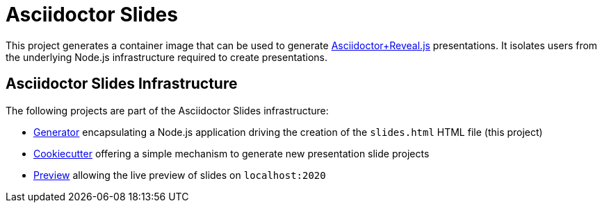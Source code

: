 = Asciidoctor Slides

This project generates a container image that can be used to generate https://docs.asciidoctor.org/reveal.js-converter/latest/[Asciidoctor+Reveal.js] presentations. It isolates users from the underlying Node.js infrastructure required to create presentations.

== Asciidoctor Slides Infrastructure

The following projects are part of the Asciidoctor Slides infrastructure:

* https://github.com/vshn/asciidoctor-slides[Generator] encapsulating a Node.js application driving the creation of the `slides.html` HTML file (this project)
* https://github.com/vshn/asciidoctor-slides-cookiecutter[Cookiecutter] offering a simple mechanism to generate new presentation slide projects
* https://github.com/vshn/asciidoctor-slides-preview[Preview] allowing the live preview of slides on `localhost:2020`
